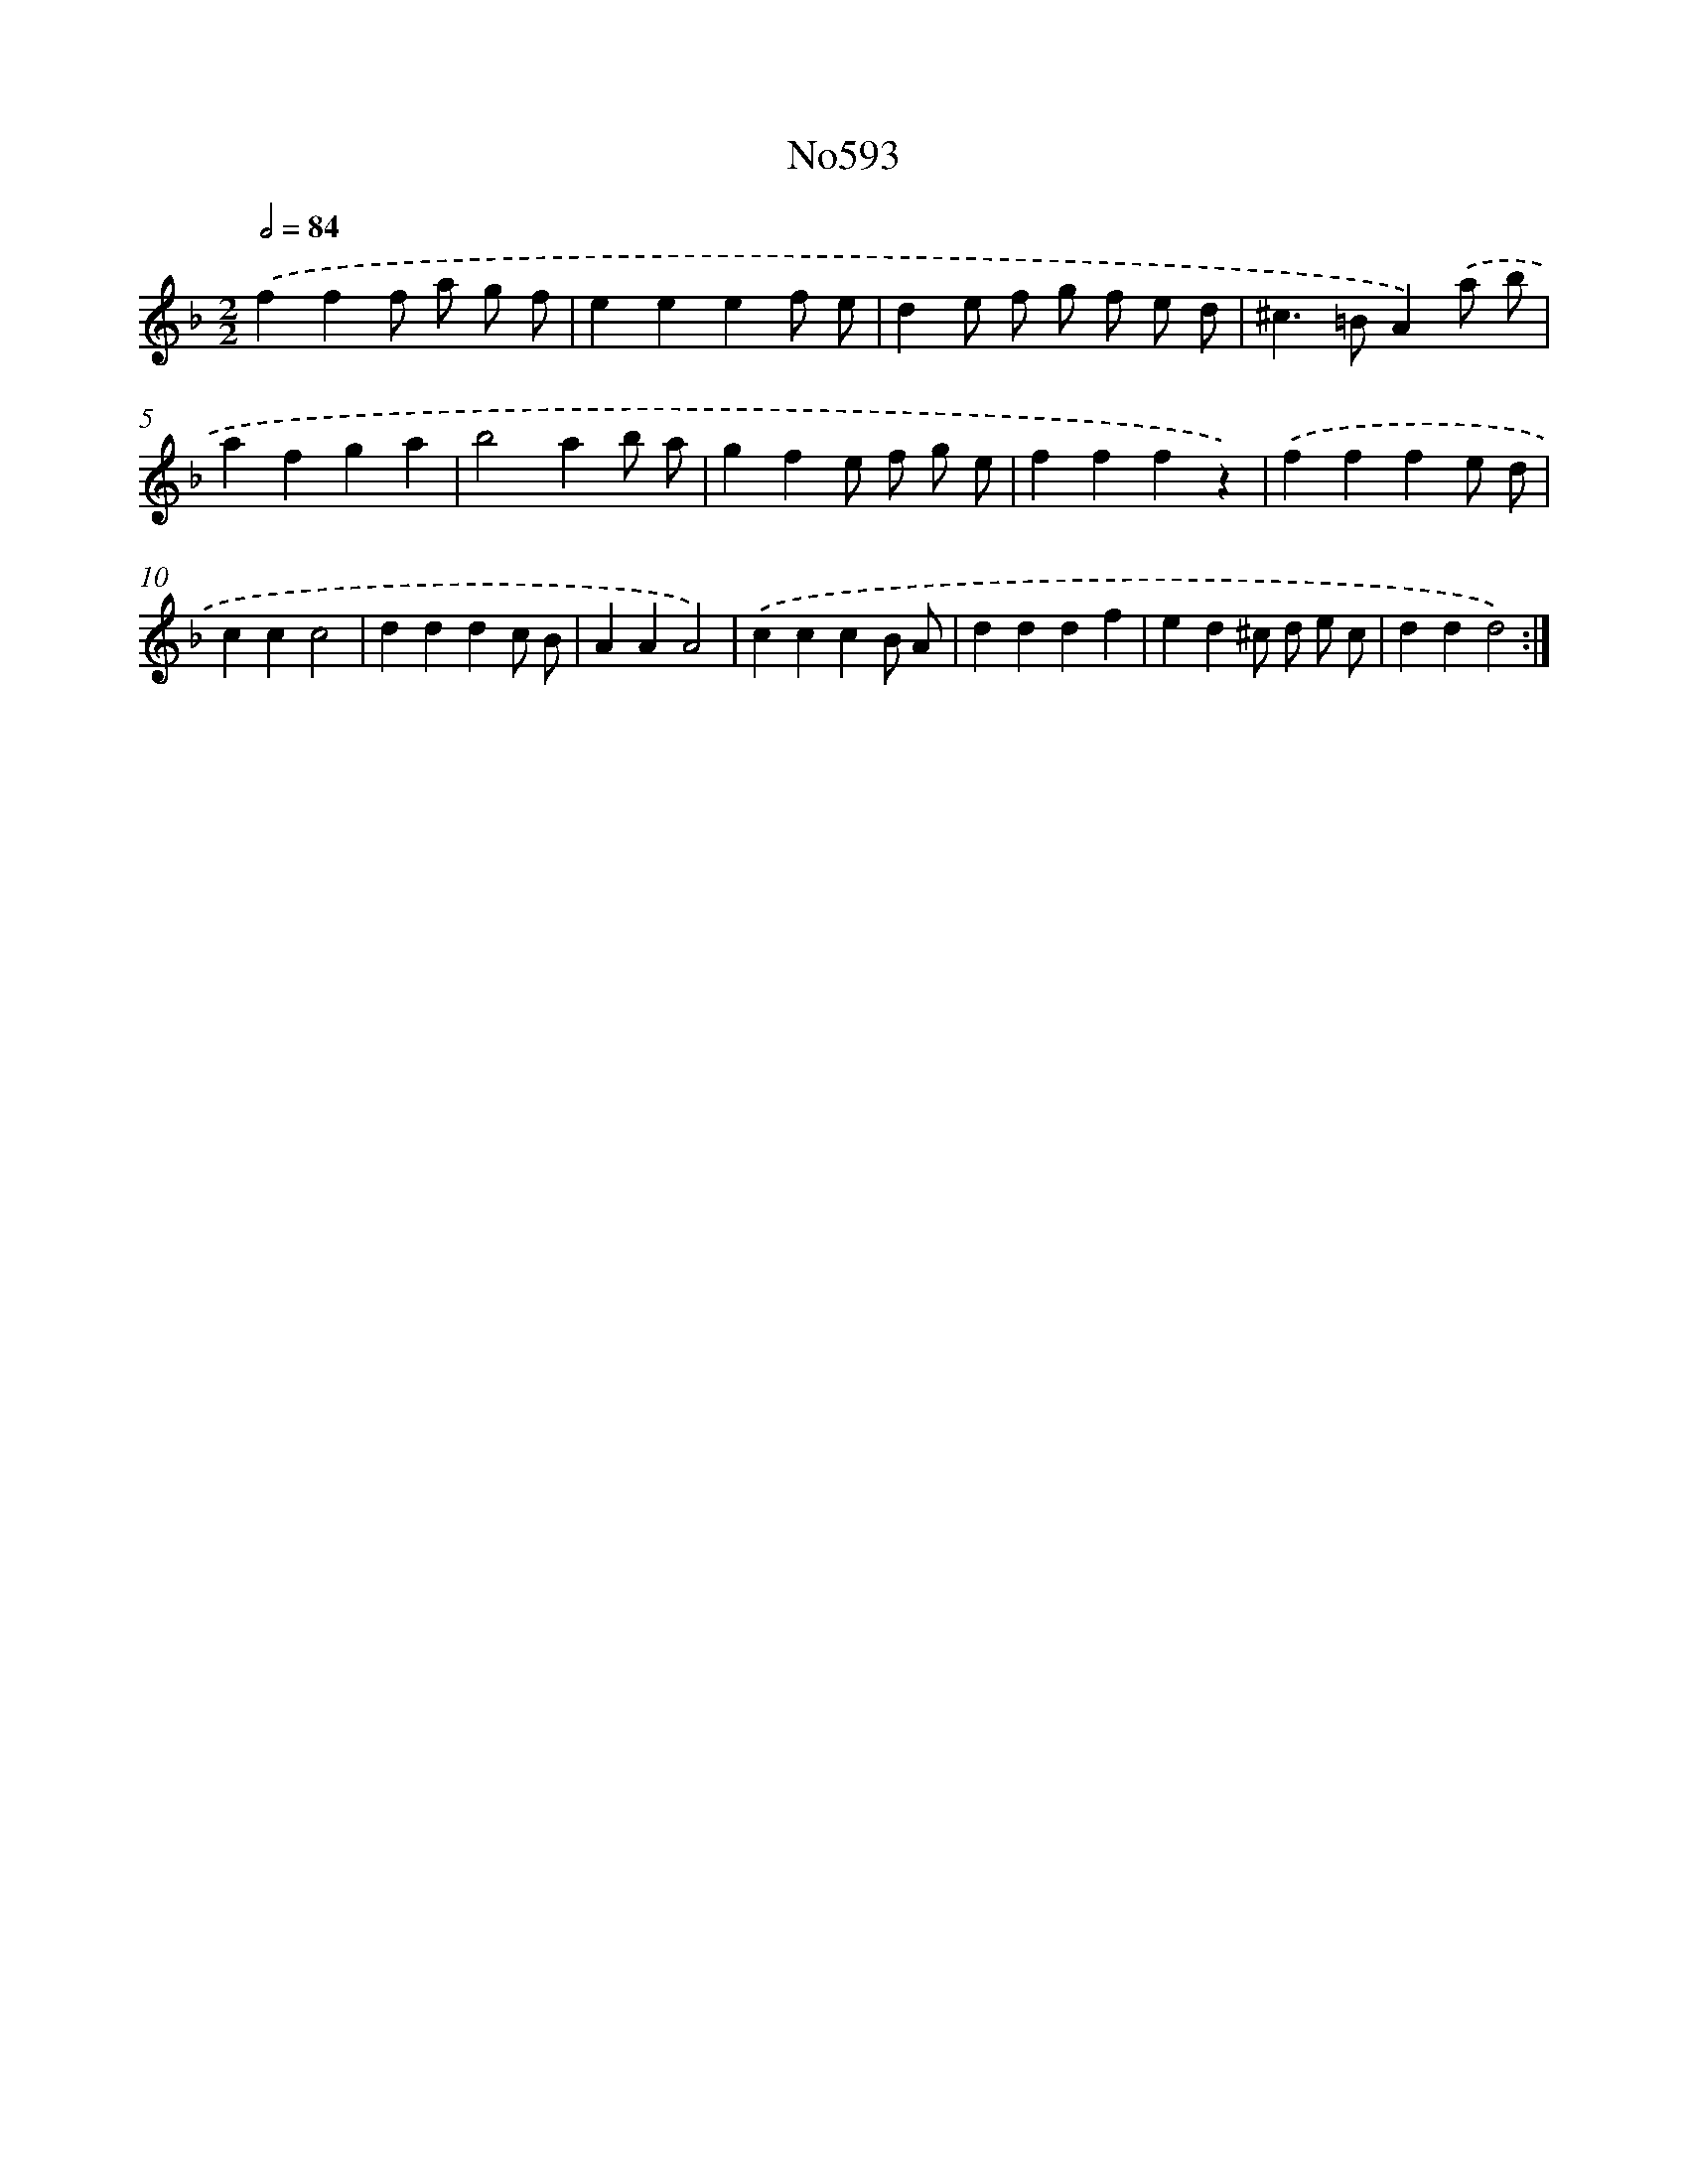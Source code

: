 X: 7056
T: No593
%%abc-version 2.0
%%abcx-abcm2ps-target-version 5.9.1 (29 Sep 2008)
%%abc-creator hum2abc beta
%%abcx-conversion-date 2018/11/01 14:36:34
%%humdrum-veritas 1520891341
%%humdrum-veritas-data 1865362344
%%continueall 1
%%barnumbers 0
L: 1/4
M: 2/2
Q: 1/2=84
K: F clef=treble
.('fff/ a/ g/ f/ |
eeef/ e/ |
de/ f/ g/ f/ e/ d/ |
^c>=BA).('a/ b/ |
afga |
b2ab/ a/ |
gfe/ f/ g/ e/ |
fffz) |
.('fffe/ d/ |
ccc2 |
dddc/ B/ |
AAA2) |
.('cccB/ A/ |
dddf |
ed^c/ d/ e/ c/ |
ddd2) :|]

